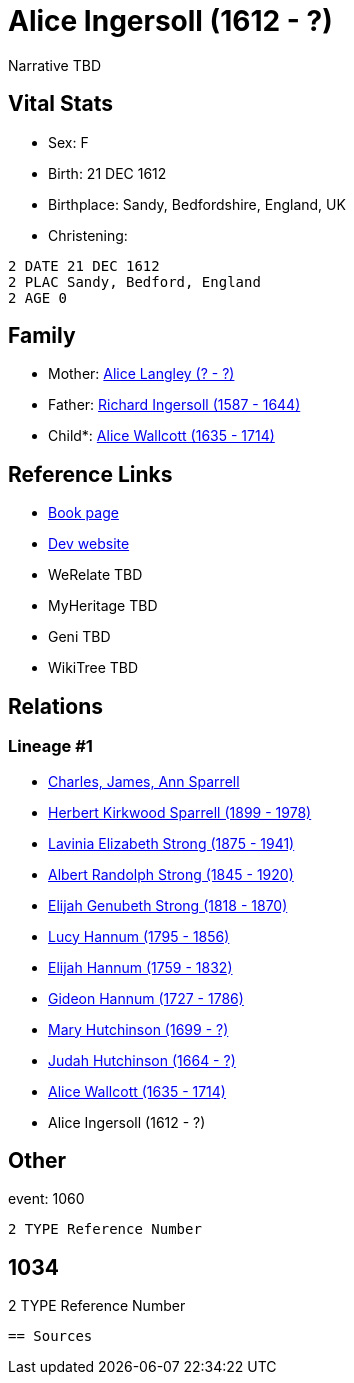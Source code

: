 = Alice Ingersoll (1612 - ?)

Narrative TBD


== Vital Stats


* Sex: F
* Birth: 21 DEC 1612
* Birthplace: Sandy, Bedfordshire, England, UK
* Christening: 
----
2 DATE 21 DEC 1612
2 PLAC Sandy, Bedford, England
2 AGE 0
----



== Family
* Mother: https://github.com/sparrell/cfs_ancestors/blob/main/Vol_02_Ships/V2_C5_Ancestors/gen12/gen12.PMPPMPPMPMMM.Alice_Langley[Alice Langley (? - ?)]


* Father: https://github.com/sparrell/cfs_ancestors/blob/main/Vol_02_Ships/V2_C5_Ancestors/gen12/gen12.PMPPMPPMPMMP.Richard_Ingersoll[Richard Ingersoll (1587 - 1644)]

* Child*: https://github.com/sparrell/cfs_ancestors/blob/main/Vol_02_Ships/V2_C5_Ancestors/gen10/gen10.PMPPMPPMPM.Alice_Wallcott[Alice Wallcott (1635 - 1714)]



== Reference Links
* https://github.com/sparrell/cfs_ancestors/blob/main/Vol_02_Ships/V2_C5_Ancestors/gen11/gen11.PMPPMPPMPMM.Alice_Ingersoll[Book page]
* https://cfsjksas.gigalixirapp.com/person?p=p0043[Dev website]
* WeRelate TBD
* MyHeritage TBD
* Geni TBD
* WikiTree TBD

== Relations
=== Lineage #1
* https://github.com/spoarrell/cfs_ancestors/tree/main/Vol_02_Ships/V2_C1_Principals/0_intro_principals.adoc[Charles, James, Ann Sparrell]
* https://github.com/sparrell/cfs_ancestors/blob/main/Vol_02_Ships/V2_C5_Ancestors/gen1/gen1.P.Herbert_Kirkwood_Sparrell[Herbert Kirkwood Sparrell (1899 - 1978)]

* https://github.com/sparrell/cfs_ancestors/blob/main/Vol_02_Ships/V2_C5_Ancestors/gen2/gen2.PM.Lavinia_Elizabeth_Strong[Lavinia Elizabeth Strong (1875 - 1941)]

* https://github.com/sparrell/cfs_ancestors/blob/main/Vol_02_Ships/V2_C5_Ancestors/gen3/gen3.PMP.Albert_Randolph_Strong[Albert Randolph Strong (1845 - 1920)]

* https://github.com/sparrell/cfs_ancestors/blob/main/Vol_02_Ships/V2_C5_Ancestors/gen4/gen4.PMPP.Elijah_Genubeth_Strong[Elijah Genubeth Strong (1818 - 1870)]

* https://github.com/sparrell/cfs_ancestors/blob/main/Vol_02_Ships/V2_C5_Ancestors/gen5/gen5.PMPPM.Lucy_Hannum[Lucy Hannum (1795 - 1856)]

* https://github.com/sparrell/cfs_ancestors/blob/main/Vol_02_Ships/V2_C5_Ancestors/gen6/gen6.PMPPMP.Elijah_Hannum[Elijah Hannum (1759 - 1832)]

* https://github.com/sparrell/cfs_ancestors/blob/main/Vol_02_Ships/V2_C5_Ancestors/gen7/gen7.PMPPMPP.Gideon_Hannum[Gideon Hannum (1727 - 1786)]

* https://github.com/sparrell/cfs_ancestors/blob/main/Vol_02_Ships/V2_C5_Ancestors/gen8/gen8.PMPPMPPM.Mary_Hutchinson[Mary Hutchinson (1699 - ?)]

* https://github.com/sparrell/cfs_ancestors/blob/main/Vol_02_Ships/V2_C5_Ancestors/gen9/gen9.PMPPMPPMP.Judah_Hutchinson[Judah Hutchinson (1664 - ?)]

* https://github.com/sparrell/cfs_ancestors/blob/main/Vol_02_Ships/V2_C5_Ancestors/gen10/gen10.PMPPMPPMPM.Alice_Wallcott[Alice Wallcott (1635 - 1714)]

* Alice Ingersoll (1612 - ?)


== Other
event:  1060
----
2 TYPE Reference Number
----
 1034
----
2 TYPE Reference Number
----


== Sources
